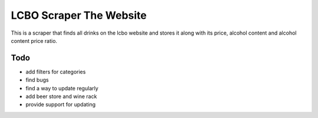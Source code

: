 ======
LCBO Scraper The Website
======

This is a scraper that finds all drinks on the lcbo website and stores it along with its price, alcohol content and alcohol content price ratio.

Todo
=======
* add filters for categories
* find bugs
* find a way to update regularly
* add beer store and wine rack
* provide support for updating

